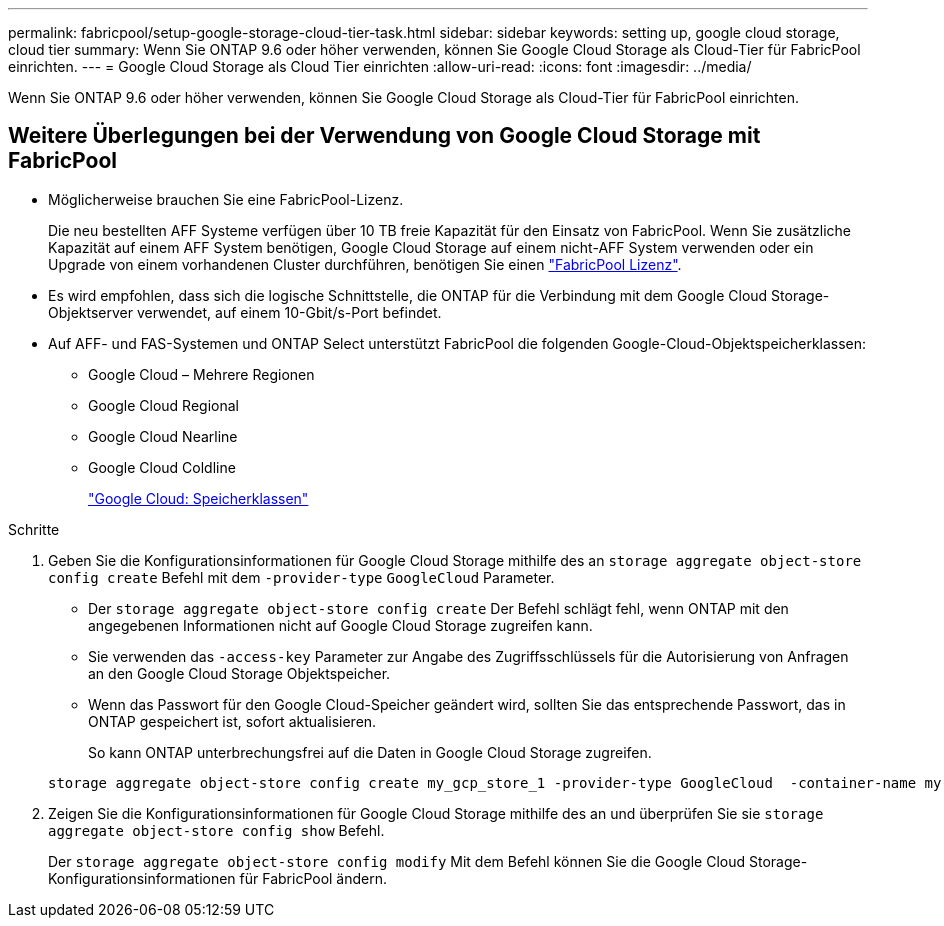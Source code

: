 ---
permalink: fabricpool/setup-google-storage-cloud-tier-task.html 
sidebar: sidebar 
keywords: setting up, google cloud storage, cloud tier 
summary: Wenn Sie ONTAP 9.6 oder höher verwenden, können Sie Google Cloud Storage als Cloud-Tier für FabricPool einrichten. 
---
= Google Cloud Storage als Cloud Tier einrichten
:allow-uri-read: 
:icons: font
:imagesdir: ../media/


[role="lead"]
Wenn Sie ONTAP 9.6 oder höher verwenden, können Sie Google Cloud Storage als Cloud-Tier für FabricPool einrichten.



== Weitere Überlegungen bei der Verwendung von Google Cloud Storage mit FabricPool

* Möglicherweise brauchen Sie eine FabricPool-Lizenz.
+
Die neu bestellten AFF Systeme verfügen über 10 TB freie Kapazität für den Einsatz von FabricPool. Wenn Sie zusätzliche Kapazität auf einem AFF System benötigen, Google Cloud Storage auf einem nicht-AFF System verwenden oder ein Upgrade von einem vorhandenen Cluster durchführen, benötigen Sie einen link:../fabricpool/install-license-aws-azure-ibm-task.html["FabricPool Lizenz"].

* Es wird empfohlen, dass sich die logische Schnittstelle, die ONTAP für die Verbindung mit dem Google Cloud Storage-Objektserver verwendet, auf einem 10-Gbit/s-Port befindet.
* Auf AFF- und FAS-Systemen und ONTAP Select unterstützt FabricPool die folgenden Google-Cloud-Objektspeicherklassen:
+
** Google Cloud – Mehrere Regionen
** Google Cloud Regional
** Google Cloud Nearline
** Google Cloud Coldline
+
https://cloud.google.com/storage/docs/storage-classes["Google Cloud: Speicherklassen"^]





.Schritte
. Geben Sie die Konfigurationsinformationen für Google Cloud Storage mithilfe des an `storage aggregate object-store config create` Befehl mit dem `-provider-type` `GoogleCloud` Parameter.
+
** Der `storage aggregate object-store config create` Der Befehl schlägt fehl, wenn ONTAP mit den angegebenen Informationen nicht auf Google Cloud Storage zugreifen kann.
** Sie verwenden das `-access-key` Parameter zur Angabe des Zugriffsschlüssels für die Autorisierung von Anfragen an den Google Cloud Storage Objektspeicher.
** Wenn das Passwort für den Google Cloud-Speicher geändert wird, sollten Sie das entsprechende Passwort, das in ONTAP gespeichert ist, sofort aktualisieren.
+
So kann ONTAP unterbrechungsfrei auf die Daten in Google Cloud Storage zugreifen.



+
[listing]
----
storage aggregate object-store config create my_gcp_store_1 -provider-type GoogleCloud  -container-name my-gcp-bucket1 -access-key GOOGAUZZUV2USCFGHGQ511I8
----
. Zeigen Sie die Konfigurationsinformationen für Google Cloud Storage mithilfe des an und überprüfen Sie sie `storage aggregate object-store config show` Befehl.
+
Der `storage aggregate object-store config modify` Mit dem Befehl können Sie die Google Cloud Storage-Konfigurationsinformationen für FabricPool ändern.


